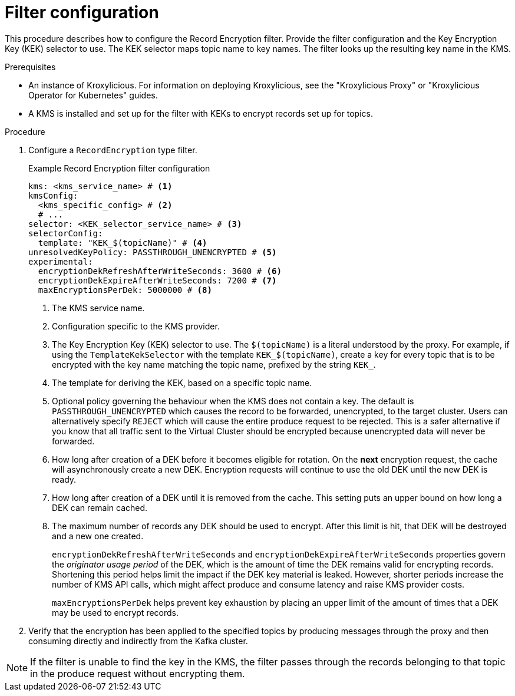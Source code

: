 // file included in the following:
//
// assembly-configuring-record-encryption-filter

[id='con-record-encryption-filter-config-{context}']
= Filter configuration

[role="_abstract"]
This procedure describes how to configure the Record Encryption filter.
Provide the filter configuration and the Key Encryption Key (KEK) selector to use.
The KEK selector maps topic name to key names.
The filter looks up the resulting key name in the KMS.

.Prerequisites

* An instance of Kroxylicious.
For information on deploying Kroxylicious, see the
"Kroxylicious Proxy" or "Kroxylicious Operator for Kubernetes" guides.
* A KMS is installed and set up for the filter with KEKs to encrypt records set up for topics.

.Procedure

. Configure a `RecordEncryption` type filter.
+
.Example Record Encryption filter configuration
[source,yaml]
----
kms: <kms_service_name> # <1>
kmsConfig:
  <kms_specific_config> # <2>
  # ...
selector: <KEK_selector_service_name> # <3>
selectorConfig:
  template: "KEK_$(topicName)" # <4>
unresolvedKeyPolicy: PASSTHROUGH_UNENCRYPTED # <5>
experimental:
  encryptionDekRefreshAfterWriteSeconds: 3600 # <6>
  encryptionDekExpireAfterWriteSeconds: 7200 # <7>
  maxEncryptionsPerDek: 5000000 # <8>
----
<1> The KMS service name.
<2> Configuration specific to the KMS provider.
<3> The Key Encryption Key (KEK) selector to use. The `$(topicName)` is a literal understood by the proxy.
For example, if using the `TemplateKekSelector` with the template `KEK_$(topicName)`, create a key for every topic that
is to be encrypted with the key name matching the topic name, prefixed by the string `KEK_`.
<4> The template for deriving the KEK, based on a specific topic name.
<5> Optional policy governing the behaviour when the KMS does not contain a key. The default is `PASSTHROUGH_UNENCRYPTED` which
causes the record to be forwarded, unencrypted, to the target cluster. Users can alternatively specify `REJECT` which
will cause the entire produce request to be rejected. This is a safer alternative if you know that all traffic sent
to the Virtual Cluster should be encrypted because unencrypted data will never be forwarded.
<6> How long after creation of a DEK before it becomes eligible for rotation. On the **next** encryption request, the cache will asynchronously create a new DEK.  Encryption requests will continue to use the old DEK until the new DEK is ready.
<7> How long after creation of a DEK until it is removed from the cache. This setting puts an upper bound on how long a DEK can remain cached.
<8> The maximum number of records any DEK should be used to encrypt. After this limit is hit, that DEK will be destroyed and a new one created.
+
`encryptionDekRefreshAfterWriteSeconds` and `encryptionDekExpireAfterWriteSeconds` properties govern the _originator usage period_ of the DEK, which is the amount of time the DEK remains valid for encrypting records.  Shortening this period helps limit the impact if the DEK key material is leaked. However, shorter periods increase the number of KMS API calls, which might affect produce and consume latency and raise KMS provider costs.
+
`maxEncryptionsPerDek` helps prevent key exhaustion by placing an upper limit of the amount of times that a DEK may be used to encrypt records.

. Verify that the encryption has been applied to the specified topics by producing messages through the proxy and then consuming directly and indirectly from the Kafka cluster.

NOTE: If the filter is unable to find the key in the KMS, the filter passes through the records belonging to that topic in the produce request without encrypting them.
